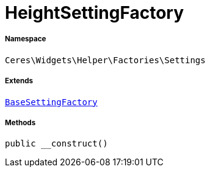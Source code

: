 :table-caption!:
:example-caption!:
:source-highlighter: prettify
:sectids!:
[[ceres__heightsettingfactory]]
= HeightSettingFactory





===== Namespace

`Ceres\Widgets\Helper\Factories\Settings`

===== Extends
xref:Ceres/Widgets/Helper/Factories/Settings/BaseSettingFactory.adoc#[`BaseSettingFactory`]





===== Methods

[source%nowrap, php, subs=+macros]
[#__construct]
----

public __construct()

----







